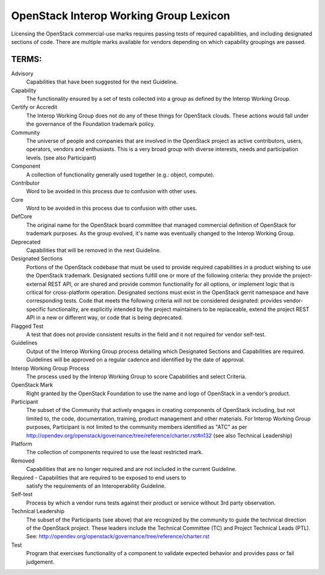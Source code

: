 OpenStack Interop Working Group Lexicon
========================================


Licensing the OpenStack commercial-use marks requires passing tests of
required capabilities, and including designated sections of code.
There are multiple marks available for vendors depending on which
capability groupings are passed.

TERMS:
----------------------------------------

Advisory
  Capabilities that have been suggested for the next Guideline.

Capability
  The functionality ensured by a set of tests collected into
  a group as defined by the Interop Working Group.

Certify or Accredit
  The Interop Working Group does not do any of these things
  for OpenStack clouds. These actions would fall under the
  governance of the Foundation trademark policy.

Community
  The universe of people and companies that are involved in the OpenStack
  project as active contributors, users, operators, vendors and enthusiasts.
  This is a very broad group with diverse interests, needs and participation
  levels. (see also Participant)

Component
  A collection of functionality generally used together (e.g.:
  object, compute).

Contributor
  Word to be avoided in this process due to confusion with other uses.

Core
  Word to be avoided in this process due to confusion with other
  uses.

DefCore
  The original name for the OpenStack board committee that managed
  commercial definition of OpenStack for trademark purposes. As the
  group evolved, it's name was eventually changed to the Interop
  Working Group.

Deprecated
  Capabilities that will be removed in the next Guideline.

Designated Sections
  Portions of the OpenStack codebase that must be used to provide
  required capabilities in a product wishing to use the OpenStack
  trademark. Designated sections fulfill one or more of the following
  criteria: they provide the project-external REST API, or are shared
  and provide common functionality for all options, or implement logic
  that is critical for cross-platform operation. Designated sections
  must exist in the OpenStack gerrit namespace and have corresponding
  tests. Code that meets the following criteria will not be considered
  designated: provides vendor-specific functionality, are explicitly
  intended by the project maintainers to be replaceable, extend the
  project REST API in a new or different way, or code that is being
  deprecated.

Flagged Test
  A test that does not provide consistent results in the
  field and it not required for vendor self-test.

Guidelines
  Output of the Interop Working Group process detailing which
  Designated Sections and Capabilities are required. Guidelines will be
  approved on a regular cadence and identified by the date of approval.

Interop Working Group Process
  The process used by the Interop Working Group to score Capabilities
  and select Criteria.

OpenStack Mark
  Right granted by the OpenStack Foundation to use the name and logo of
  OpenStack in a vendor’s product.

Participant
  The subset of the Community that actively engages in creating
  components of OpenStack including, but not limited to, the code,
  documentation, training, product management and other materials.
  For Interop Working Group purposes, Participant is not limited to
  the community members identified as "ATC" as per
  http://opendev.org/openstack/governance/tree/reference/charter.rst#n132
  (see also Technical Leadership)

Platform
  The collection of components required to use the least restricted mark.

Removed
  Capabilities that are no longer required and are not included in the
  current Guideline.

Required - Capabilities that are required to be exposed to end users to
  satisfy the requirements of an Interoperability Guideline.

Self-test
  Process by which a vendor runs tests against their product or service
  without 3rd party observation.

Technical Leadership
  The subset of the Participants (see above) that are recognized by the
  community to guide the technical direction of the OpenStack project.
  These leaders include the Technical Committee (TC) and Project
  Technical Leads (PTL).
  See: http://opendev.org/openstack/governance/tree/reference/charter.rst

Test
  Program that exercises functionality of a component to validate
  expected behavior and provides pass or fail judgement.
